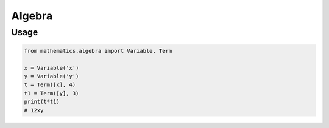 Algebra
================

Usage
------
.. code-block:: python

    from mathematics.algebra import Variable, Term

    x = Variable('x')
    y = Variable('y')
    t = Term([x], 4)
    t1 = Term([y], 3)
    print(t*t1)
    # 12xy
